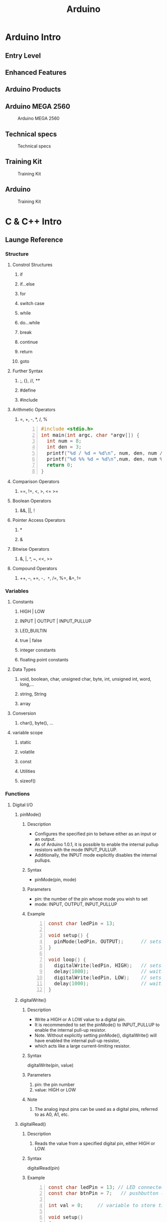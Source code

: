 #+TITLE: Arduino 
#+HTML_HEAD_EXTRA: <style>pre {font-family: "Times New Roman"; font-size: 130%;}</style>
#+STYLE: <style type="text/css">
#+STYLE:<!--/*--><![CDATA[/*><!--*/
#+STYLE: div.figure { float:left; }
#+STYLE: /*]]>*/-->
#+STYLE: </style>
#+OPTIONS: ^:nil

* Arduino Intro
** Entry Level
   [[./images/entry_level.jpg]]

** Enhanced Features
   [[./images/enhanced_features.jpg]]

** Arduino Products
   [[./images/arduino_products.jpg]]

** Arduino MEGA 2560
#+CAPTION: Arduino MEGA 2560
#+ATTR_HTML: :alt cat/spider image :title Action! :align center :width 800 :hight 600
   [[./images/arduino_mega_2560.jpg]]

** Technical specs
#+CAPTION: Technical specs
#+ATTR_HTML: :align center:width 800 :hight 600
   [[./images/technical_specs.jpg]]
   
** Training Kit
#+CAPTION: Training Kit
#+ATTR_HTML: :alt cat/spider image :title Action! :align center :width 800 :hight 600
   [[./images/training_kit.jpg]]

** Arduino
#+CAPTION: Training Kit
#+ATTR_HTML: :width 800 :hight 600
   [[./images/arduino_mega2560_adk.jpg]]
   

* C & C++ Intro
** Launge Reference
#+ATTR_HTML: :width 800 :hight 600
   [[./images/languageReference_01.jpg]]
#+ATTR_HTML: :width 800 :hight 600
   [[./images/languageReference_02.jpg]]
#+ATTR_HTML: :width 800 :hight 600
   [[./images/languageReference_03.jpg]]
#+ATTR_HTML: :width 800 :hight 600
   [[./images/languageReference_04.jpg]]

*** Structure
**** Constrol Structures
***** if
***** if...else
***** for
***** switch case
***** while
***** do...while
***** break
***** continue
***** return
***** goto

**** Further Syntax
***** ;, {}, //, /**/
***** #define
***** #include

**** Arithmetic Operators
***** =, +, -, *, /, %
     
#+NAME: operators 
#+BEGIN_SRC C -n :results output
  #include <stdio.h>
  int main(int argc, char *argv[]) {
    int num = 8;
    int den = 3;
    printf("%d / %d = %d\n", num, den, num / den);
    printf("%d %% %d = %d\n",num, den, num % den);
    return 0;
  }
#+END_SRC

#+RESULTS: 
: 8 / 3 = 2
: 8 % 3 = 2

**** Comparison Operators
***** ==, !=, <, >, <= >=

**** Boolean Operators
***** &&, ||, !

**** Pointer Access Operators
***** *
***** &

**** Bitwise Operators
***** &, |, ^, ~, <<, >>

**** Compound Operators
***** ++, --, +=, -=, *=, /=, %=, &=, !=
      
*** Variables
**** Constants
***** HIGH | LOW
***** INPUT | OUTPUT | INPUT_PULLUP
***** LED_BUILTIN
***** true | false
***** integer constants
***** floating point constants

**** Data Types
***** void, boolean, char, unsigned char, byte, int, unsigned int, word, long,...
***** string, String
***** array

**** Conversion
***** char(), byte(), ...

**** variable scope
***** static
***** volatile
***** const
***** Utilities
***** sizeof()

*** Functions
**** Digital I/O
***** pinMode()
****** Description
       - Configures the specified pin to behave either as an input or an output.
       - As of Arduino 1.0.1, it is possible to enable the internal pullup resistors with the mode INPUT_PULLUP.
       - Additionally, the INPUT mode explicitly disables the internal pullups.
****** Syntax
       - pinMode(pin, mode)
****** Parameters
       - pin: the number of the pin whose mode you wish to set
       - mode: INPUT, OUTPUT, INPUT_PULLUP
****** Example
#+BEGIN_SRC C -n
const char ledPin = 13;                 // LED connected to digital pin 13

void setup() {
  pinMode(ledPin, OUTPUT);      // sets the digital pin as output
}

void loop() {
  digitalWrite(ledPin, HIGH);   // sets the LED on
  delay(1000);                  // waits for a second
  digitalWrite(ledPin, LOW);    // sets the LED off
  delay(1000);                  // waits for a second
}
#+END_SRC
***** digitalWrite()
****** Description
       - Write a HIGH or A LOW value to a digital pin.
       - It is recommended to set the pinMode() to INPUT_PULLUP to enable the internal pull-up resistor.
       - Note. Without explicitly setting pinMode(), digitalWrite() will have enabled the internal pull-up resistor,
       - which acts like a large current-limiting resistor.
****** Syntax
       digitalWrite(pin, value)
****** Parameters
       1. pin: the pin number
       2. value: HIGH or LOW
****** Note 
       1. The analog input pins can be used as a digital pins, referred to as A0, A1, etc.
***** digitalRead()
****** Description
       1. Reads the value from a specified digital pin, either HIGH or LOW.
****** Syntax
       digitalRead(pin)
****** Example
#+BEGIN_SRC C -n
const char ledPin = 13; // LED connected to digital pin 13
const char btnPin = 7;   // pushbutton connected to digital pin 7

int val = 0;     // variable to store the read value

void setup()
{
  pinMode(ledPin, OUTPUT);      // sets the digital pin 13 as output
  pinMode(btnPin, INPUT);      // sets the digital pin 7 as input
}

void loop()
{
  val = digitalRead(btnPin);   // read the input pin
  digitalWrite(ledPin, val);    // sets the LED to the button's value
}
#+END_SRC
****** Note
       1. The analog input pins can be used as a digital pins, referred to as A0, A1, etc.

**** Analog I/O
***** analogWrite()
****** Description
       1. The frequency of the PWM signal on most pins is approximately _490Hz_.
       2. on Arduino Mega, it works on _pins 2-13 and 44-46_.
       3. _You don't need to call pinMode()_ to set the pin as an output before calling analogWrite()
****** Syntax
       analogWrite(pin, value)
****** Parameters
       1. pin -  the pin to write to.
       2. value - the duty cycle: _between 0(always off) and 255(always on)_.
       3.
****** Notes and Known Issues
       1. The PWM outputs generated on _pins 5 and 6_ will have higher-than-expected duty cycles.
****** Example
#+BEGIN_SRC c -n
  int analogPin = 0;     // potentiometer wiper (middle terminal) connected to analog pin 3
                         // outside leads to ground and +5V

  int potVal = 0;           // variable to store the potValue read

  void setup() {
    Serial.begin(9600);    //  setup serial
    //pinMode(13, OUTPUT); // no need for analogWrite
    //pinMode(2, OUTPUT);
  }

  void loop() {
    potVal = analogRead(analogPin);    // read the input pin
    potVal = potVal >> 2; //potVal/4 = 0,1023 -> 0,255
    Serial.println(potVal);            // debug potValue
    analogWrite(13, potVal);
    analogWrite( 2, potVal);
  }
#+END_SRC

***** analogRead()
****** Description
       1. Read the value from the specified analog pin.
       2. _16 channels_ on Mega, _10-bit analog to digital converter_.
       3. Input voltages between _0 and 5 volts_ into integer values between _0 and 1023._
       4. 5 volts / 1024 units, or _4.9 mV per unit_.
       5. The input range and resolution can be changed using _analogReference()_.
       6. It takes about 100 microseconds(0.0001s) to read an analog input, _10,000 times a second_.
****** Syntex
       analogRead(pin)
****** Parameters
       1. pin: the number of analog input pin to read from (_0 to 15 on Mega_)
****** Return 
       1. int(_0 to 1023_)
****** Note
       1. If the analog input pin is not connected to anything, the value returned by analogRead() will
       2. _fluctuate_ based on a munber of factors(e.g. the values of the other analog inputs,
       3. how close your hand is to the board, tec.).
**** interrupts

***** attachInterrupt()<<target>>
****** Description
    1. use _digitalPinToInterrupt(3)_ as _the first parameter_ to *attachInterrupt*.
|-----------------------------------+------------------------------------|
| Board                             | Digital pins usable for interrupts |
|-----------------------------------+------------------------------------|
| Uno, Nano, Mini, other 328-based  | 2, 3                               |
| _Mega, Mega2560, MegaADK_         | 2, 3, 18, 19, 20, 21               |
| Micro, Leonardo, other 32u4-based | 0, 1, 2, 3, 7                      |
| Zero                              | all digital pins, except 4         |
| MKR1000 Rev.1                     | 0, 1, 4, 5, 6, 7, 8, 9, A1, A2     |
| Due                               | all digital pins                   |
| 101                               | all digital pins                   |
|-----------------------------------+------------------------------------|
****** Note
       1. Inside the attached function, _delay()_ won't work,
       2. and the value returned by mills() will _not increment_.
       3. Serial data received while in the function may be lost.
       4. You should declare as _volatile_ any variables that you modify _within the_
       5. _attached function_. See the sectionon ISRs below for more information.
****** About interrupt Service Routines
       1. ISRs have _no parameters_, and they _shouldn't return_ anything.
       2. should be as short as possible.
       3. To make sure variables shared between an ISR and the main program are updated correctly,
       4. delcare them as _volatile_.
****** Syntax
       1. attachInterrupt(digitalpintointerrupt(pin), ISR, mode) (recommended)
          
****** Parameters
       1. pin: the pin number
       2. ISR: the ISR to call when the interrupt occurs;
       3. mode: defines when the interrupt should be triggered.
       4. (*LOW*, *HIGH*, *CHANGE*, *RISING*, *FALLING*)
****** Returns
       none
****** Example
#+BEGIN_SRC C -n
const byte ledPin = 13;
const byte interruptPin = 2;
const byte colPin1 = 23;
/*** should be volatile ***/
volatile byte state = LOW;

void setup() {
  // put your setup code here, to run once:
pinMode(ledPin, OUTPUT);

pinMode(colPin1, OUTPUT);
digitalWrite(colPin1, LOW);

pinMode(interruptPin, INPUT);
attachInterrupt(digitalPinToInterrupt(interruptPin), blink, RISING);
}

void loop() {
digitalWrite(ledPin, state);
  noInterrupts();
  // critical, time-sensitive code here
  interrupts();
  // other code here
}

void blink(){
  state = !state;
}
#+END_SRC
***** detachInterrupt()
****** Description
       - Turns off the given interrupt.

****** Syntax
       - detachinterrupt(digitalPinToInterrupt(pin));

****** Parameters
       - pin: the pin number of the interrupt to disable

***** Timer Interrupt
***** Time
***** millis()
***** micros()
***** delay()

**** Math
*** usefull functions
**** map(value, 0, 1023, 0, 100);

** C++ intro
*** C++ 특징 
    - [[http://jstar.tistory.com/entry/C%EC%9D%98-%ED%8A%B9%EC%A7%95][c++의 특징에 관한 정리]]
**** 캡슐화(Encapsulation )- the hiding of information
     - private
     - public
     - protected
**** 상속(Inheritance)
     - allows one data type to aquire properties fo other data types
**** 연산자 오버로딩(Operators and operator overloading)
**** 다형성(Polymorphism)
     - enables one common interface for many implementations,
     - and for objects to act differently under different circumstances.
***** 정적 다형성(static polymorphism )
      - allows programs to declare multiple functions having the same name but with different arguments
***** 동적 다형성(dynamic polymorphism)
      - Variable pointers and references to a base class type in C++
      - can also refer to objects of any derived classes of that type.

*** Class
#+NAME: member_initialization
#+BEGIN_SRC C++ -n :results output 
#include <iostream>
using namespace std;
#define PI 3.14159
class Circle{
private:                        
  double radius;                //멤버변수 
public:
  Circle(double r) { //생성자
    radius = r; 
  } 
  double area(){ //멤버함수 
    return radius * radius * PI;
  }
};
class Cylinder : public Circle{ //상속 
private:
  double height;
public:
  Cylinder(double r, double h) 
    :Circle(r){
    height = h;
  }
  double volume(){
    return area() * height;
  }
};

int main(int argc, char *argv[]){

  Cylinder cyl(10,20);
  Circle cir(5);
  cout << "cyl's volume: " << cyl.volume() << endl;
  cout << "cir's area: " << cir.area() << endl;
  return 0;
}
#+END_SRC

#+RESULTS: member_initialization

#+RESULTS: 
: cyl's volume: 6283.19
: cir's area: 78.5398
*** pointer
#+NAME: pointer
#+BEGIN_SRC C -n :results output 
#include <stdio.h>

void exchange (int* a, int* b);

int main(int argc, char *argv[]) {

  int a=3, b=5;
  printf("a=%d, b=%d\n", a,b);

  exchange (&a, &b);

  printf("a=%d, b=%d\n", a,b);

  return 0;
}

void exchange (int* a, int* b){
  int temp = *a;
  *a = *b;
  *b = temp;
}

#+END_SRC

#+RESULTS: 
: a=3, b=5
: a=5, b=3


* Arduino Programming
** 실 습 순 서 
*** 트래이닝킷의 전원이 꺼진 상태에서 캐이블 연결: 아두이노 <-> 아두이노 쉴드
#+ATTR_HTML: :width 800 :hight 600
   [[./images/led13.jpg]]
#+ATTR_HTML: :width 800 :hight 600
   [[./images/led.jpg]]

*** 프로그램 코딩 디버깅(Ctrl - R)
#+BEGIN_SRC C -n
const char ledPin = 13;         // LED connected to digital pin 13

void setup()
{
  pinMode(ledPin, OUTPUT);      // sets the digital pin as output
}

void loop()
{
  digitalWrite(ledPin, HIGH);   // LED on
  delay(1000);                  // waits for a second
  digitalWrite(ledPin, LOW);    // LED off
  delay(1000);                  // waits for a second
}
#+END_SRC

*** 트레이닝킷의 전원을 켜고, 다운로드 및 확인 (Ctrl - U)
#+ATTR_HTML: :width 800 :hight 600
   [[./images/download_and_check.jpg]]
#+ATTR_HTML: :width 800 :hight 600
   [[./images/led13.jpg]]
   
*** 에러 발생시 확인사항 
    
#+ATTR_HTML: :width 1000 :hight 600
   [[./images/check.jpg]]

** Basic Examples
*** 필 수 함 수 
#+BEGIN_SRC C -n
  /*** 디지털 및 아날로그 관련 함수 ***/
  pinMode(pin, INPUT/OUTPUT);
  digitalRead(pin);
  digitalWrite(pin, HIGH/LOW);
  analogRead(pin);
  analogWrite(pin, 0~255);

  /***** 유용한 함수 ********/
  map(value, 0, 1023, 0, 180);
  delay(ms);
  attachInterrupt(digitalPinToInterrupt(pin), ISR, mode);

  /*** 시리얼 통신 함수******/
  Serial.begin(speed);
  Serial.available();
  Serial.print(val, format);
  Serial.print("Hello World");
  Serial.println(val, format);
  Serial.println("Hello Arduino");
#+END_SRC
   
*** [ LED 점멸 예제 ]
#+ATTR_HTML: :width 800 :hight 600
   [[./images/led.jpg]]

#+BEGIN_SRC C -n
/*********************************************************
                   [ LED 점멸 예제 ]

             첫번째 LED를 ON 시키는 예제
**********************************************************/

//                            1   2   3   4   5   6   7   8                  
const int LED_RED_PIN [8] = {22, 23, 24, 25, 26, 27, 28, 29};

/*************************************************************
 * 함수명 : void setup() 
 * 설  명 : 초기화를 위한 setup 함수, 1번만 실행 된다.
 *************************************************************/
void setup() 
{        
 // for문을 활용하여 LED 1~8까지를 출력으로 설정한다.
  for(int i = 0; i < 8; i++) 
  {
    pinMode(LED_RED_PIN[i], OUTPUT);    // RED  LED 초기화  
    digitalWrite(LED_RED_PIN[i], HIGH);  // RED LED의 LOW 설정   
  }
}

/*************************************************************
 * 함수명 : void loop() 
 * 설  명 : 실질적인 코드가 구동 되는 함수로 무한 반복 됨
 *************************************************************/
void loop() 
{
  // 첫번째 LED(LED_RED_PIN[0])를 ON 시킨다.
  digitalWrite(LED_RED_PIN[0], LOW);
}
#+END_SRC
   
*** 캐릭터 LCD
**** CLCD Module
#+ATTR_HTML: :width 800 :hight 600
   [[./images/clcd_module.jpg]]

**** CLCD Connection
#+ATTR_HTML: :width 800 :hight 600
   [[./images/clcd_connection.jpg]]
**** CLCD Shield
#+ATTR_HTML: :width 800 :hight 600
   [[./images/clcd_shield_zoomin.jpg]]
**** Example 1    
#+BEGIN_SRC C -n
  #include <LiquidCrystal.h>  

  //                RS  EN  DB4 DB5 DB6 DB7 <-- 아두이노와 매칭 되는 LCD의 핀 명칭                  
  LiquidCrystal lcd(41, 39, 45, 44, 43, 42); // LCD의 핀을 설정해준다.

  void setup() {
    pinMode(40, OUTPUT);    //  LCD의 RW핀을 OUTPUT(출력)으로 설정한다.
    digitalWrite(40, LOW);  //  LCD의 RW핀을 LOW로 설정한다.

    lcd.clear();            // LCD 화면에 표시된 것을 모두 지운다
    lcd.begin(16, 2);       // 16x2 LCD . 초기화 한다. 
  }

  void loop() {
    lcd.setCursor(0,0);
    lcd.print("Hello Arduino Mega 2560 ADK!!!!");         // 원하는 메세지를 함수 안에 넣는다. 현재 A가 LCD에 출력 된다.
    delay (10000);
  }
#+END_SRC
     
**** Example Autoscroll    
#+BEGIN_SRC C -n
  #include <LiquidCrystal.h>  

  //                RS   EN  DB4  DB5  DB6  DB7 <-- 아두이노와 매칭 되는 LCD의 핀 명칭                  
  LiquidCrystal lcd(41, 39, 45, 44, 43, 42); // LCD의 핀을 설정해준다.

  void setup() {
    pinMode(40, OUTPUT);    //  LCD의 RW핀을 OUTPUT(출력)으로 설정한다.
    digitalWrite(40, LOW);  //  LCD의 RW핀을 LOW로 설정한다.

    lcd.clear();            // LCD 화면에 표시된 것을 모두 지운다
    lcd.begin(16, 2);       // 16x2 LCD . 초기화 한다. 
  }

  void loop() {
    // set the cursor to (0,0):
    lcd.setCursor(0, 0);
    // print from 0 to 9:
    for (int thisChar = 0; thisChar < 10; thisChar++) {
      lcd.print(thisChar);
      delay(500);
    }

    // set the cursor to (16,1):
    lcd.setCursor(16, 1);
    // set the display to automatically scroll:
    lcd.autoscroll();
    // print from 0 to 9:
    for (int thisChar = 0; thisChar < 10; thisChar++) {
      lcd.print(thisChar);
      delay(500);
    }
    // turn off automatic scrolling
    lcd.noAutoscroll();

    // clear screen for the next loop:
    lcd.clear();
  }
#+END_SRC

**** Example setcursor    
#+BEGIN_SRC C -n
  #include <LiquidCrystal.h>  

  //                RS  EN  DB4 DB5 DB6 DB7 <-- 아두이노와 매칭 되는 LCD의 핀 명칭                  
  LiquidCrystal lcd(41, 39, 45, 44, 43, 42); // LCD의 핀을 설정해준다.

  void setup() {
    pinMode(40, OUTPUT);    //  LCD의 RW핀을 OUTPUT(출력)으로 설정한다.
    digitalWrite(40, LOW);  //  LCD의 RW핀을 LOW로 설정한다.

    lcd.clear();            // LCD 화면에 표시된 것을 모두 지운다
    lcd.begin(16, 2);       // 16x2 LCD . 초기화 한다. 
  }

  void loop() {
    // loop from ASCII 'a' to ASCII 'z':
    for (int thisLetter = 'a'; thisLetter <= 'z'; thisLetter++) {
      // loop over the columns:
      for (int  thisRow = 0; thisRow < numRows; thisRow++) {
        // loop over the rows:
        for (int thisCol = 0; thisCol < numCols; thisCol++) {
          // set the cursor position:
          lcd.setCursor(thisCol, thisRow);
          // print the letter:
          lcd.write(thisLetter);
          delay(200);
        }
      }
    }
  }
#+END_SRC
    
*** 가변저항, CDS
**** Arduino Mega
#+ATTR_HTML: :width 800 :hight 600
   [[./images/arduino_mega_good.jpg]]
**** 가변저항 연결
#+ATTR_HTML: :width 800 :hight 600
   [[./images/variable_resistor.jpg]]
**** ADC 원리 
#+ATTR_HTML: :width 800 :hight 600
   [[./images/adc_theory.jpg]]

**** 가변저항 및 CDS 쉴드 
#+ATTR_HTML: :width 800 :hight 600
   [[./images/variable_resistor_shield.jpg]]

**** 소스코드
#+BEGIN_SRC C -n
// A0 <-> 가변저항
  void setup (){
    Serial.begin (9600);
  }

  void loop (){
    int vrValue = analogRead(A0);
    Serial.println(vrValue);
    analogWrite (13, map ( vrValue, 0, 1023, 0, 255));
    delay (100);
  }

#+END_SRC
*** Servo Motor
    
**** 서보모터 연결
#+ATTR_HTML: :width 800 :hight 600
   [[./images/servo_motor.jpg]]

**** PWM 및 서보모터 각도
#+ATTR_HTML: :width 800 :hight 600
   [[./images/servo_pwm_diagram1.jpg]]
**** 서보모터쉴드 
#+ATTR_HTML: :width 800 :hight 600
   [[./images/motor_shield.jpg]]
**** 모터 드라이버
#+ATTR_HTML: :width 800 :hight 600
   [[./images/motor_driver.jpg]]

**** 예제 소스코드
#+BEGIN_SRC C -n
  #include <Servo.h>
// A0 <-> 가변저항
// 7  <-> 서보모터
  Servo myServo;

  void setup (){
    myServo.attach (7);
    delay (1000);
  }

  void loop (){
    myServo.write ( map( analogRead(A0), 0, 1023, 0, 180));
    delay (100);
  }

#+END_SRC
*** Stepper Motor
**** 1 Phase
#+BEGIN_SRC C -n
/*********************************************************
                   [ 스탭모터 실습 ]
  
                  STEP MOTOR의 1상 제어
**********************************************************/
#define CW  1            // 정방향 값 정의
#define CCW 0            // 역방향 값 정의

const int _A_IN1 = 3;     // Motor Pin A' Input 1 (Orange)
const int  A_IN2 = 2;     // Motor Pin A  Input 2 (Brown)
const int  B_IN3 = 1;     // Motor Pin B  Input 3 (RED)
const int _B_IN4 = 0;     // Motor Pin B' Input 4 (YELLOW)

const int EnablePin = 5;  // 활성핀

// 핀에 인가 될 값에 대한 테이블. 
// 1상 여자, 2상 여자, 1,2상 여자 설정이 가능하다.
// 현재는 1상 여자 설정
const boolean  A_IN_table[4] = {1,0,0,0};
const boolean  B_IN_table[4] = {0,1,0,0};
const boolean _A_IN_table[4] = {0,0,1,0};
const boolean _B_IN_table[4] = {0,0,0,1};

void setup() {
  pinMode(EnablePin,OUTPUT);      // Enable 핀을 출력으로 설정한다
  digitalWrite(EnablePin, HIGH);  // Enable 핀에 HIGH 신호를 준다
  
  pinMode(_A_IN1, OUTPUT); // A 핀을 출력으로 설정
  pinMode(A_IN2, OUTPUT);  // A'핀을 출력으로 설정
  pinMode(_B_IN4, OUTPUT); // B'핀을 출력으로 설정
  pinMode(B_IN3, OUTPUT);  // B 핀을 출력으로 설정
}

void loop() {
  // 스테퍼 모터를 정방향으로 펄스를 준다. (한 바퀴에 200펄스)
  // 100스탭일시 180도만큼 동작한다. 
  stepMotor_move(100, CW, 2200);  // 속도 값은 최소 2200이상 (1상 여자)
  
  // 1000ms 동안 대기 한다.
  delay(1000);
}

/*************************************************************
 * 함수명 : void stepMotor_move(unsigned int MotorStep, 
                 char MotorDirection, unsigned int MotorSpeed)
 * 인자값 : unsigned int MotorStep  - 모터의 스탭 값
            char MotorDirection     - 모터의 동작 방향
            unsigned int MotorSpeed - 모터의 속도
 * 설  명 : 서보모터를 구동 시키는 함수. 1스탭 간격으로 동작한다.
 *************************************************************/
void stepMotor_move(unsigned int MotorStep, char MotorDirection, unsigned int MotorSpeed) {  
  if(MotorDirection) {
    for(int i = 0; i < MotorStep; i++) {
      // 제어를 위한 모터의 핀이 4개 이기 때문에 그 이상의 값으로 loop를 수행해도
      // 정상적인 범주로 값이 들어가야 하기 떄문에  (0,1,2,0,1,2 ... ) %4를 연산한 만큼 반복한다.
      setPhase(i % 4);
      // 'MotorSpeed' microSecod 만큼 신호를 유지한다
      delayMicroseconds(MotorSpeed);  // Pulse Hold Time
    }
  } else {
    for(int j = MotorStep; j >= 0; j--) {
      setPhase(j % 4);
      delayMicroseconds(MotorSpeed);  // Pulse Hold Time
    }
  }
}

/*************************************************************
 * 함수명 : void setPhase(unsigned char phase)
 * 인자값 : unsigned char phase  - 상이 미리 저장 되어 있는 
            배열을 사용하기 위한 인자 값
 * 설  명 : 테이블에 저장 된 상 값으로 펄스를 준다
 *************************************************************/
void setPhase(unsigned char phase) {
  // Pulse generation
  digitalWrite( A_IN2,  A_IN_table[phase]);
  digitalWrite( B_IN3,  B_IN_table[phase]);  
  digitalWrite(_A_IN1, _A_IN_table[phase]);      
  digitalWrite(_B_IN4, _B_IN_table[phase]);   
}
#+END_SRC

**** Using Stepper Motor Library
#+BEGIN_SRC C -n
/*********************************************************
            [ STEP MOTOR 속성을 LCD에 출력하기 ]
  
      STEP MOTOR의 회전 방향을 시리얼 모니터에 출력
**********************************************************/
#include <Stepper.h>

// 시리얼을 사용하기 위해 임시로 핀을 바꿔준다
const int _A_IN1 = 11;        // Motor Pin A' Input 1 (Orange)
const int  A_IN2 = 10;        // Motor Pin A  Input 2 (Brown)
const int  B_IN3 = 9;         // Motor Pin B  Input 3 (RED)
const int _B_IN4 = 8;         // Motor Pin B' Input 4 (YELLOW)
const int ENABLE_PIN = 5;    // 활성핀
const int MOTOR_STEP = 200;  // 360' / 1.8'(모터의 스텝각)

// 스테퍼 클래스의 객체를 생성한다.
Stepper myStepper(MOTOR_STEP, _B_IN4,B_IN3,A_IN2,_A_IN1);   

// 스텝 모터의 속도 값
// 1~100 사이의 값으로 조절하며, 숫자가 높을수록 모터의 속도가 빨라진다.
int speedVal = 100;
// 스텝 모터의 스탭 값
// 50스탭은 90도 이다. (90'/1.8'(모터의 스탭각)) 
int stepVal = 200; // 360'

void setup() {
  // 시리얼 통신을 위해 통신 속도를 9600으로 설정한다.  
  Serial.begin(9600);
  Serial.println("---------------- Start Stepper ----------------");  
  pinMode(ENABLE_PIN,OUTPUT);      // Enable 핀을 출력으로 설정한다
  digitalWrite(ENABLE_PIN, HIGH);  // Enable 핀에 HIGH 신호를 준다
  myStepper.setSpeed(speedVal);    // 스텝 모터의 속도를 설정
}

void loop() {  
  // 매 loop가 반복 될 때 마다 스탭모터의 동작 방향이 바뀐다.
  // 스탭모터를 제어하는 Stepper.step 함수는 인자 값으로 - 값 부터 + 값을 받기 때문에 
  // -1 을 곱함으로써 방향의 변경이 가능하다  
  stepVal = (stepVal*-1);
  
   // 스탭 모터를 움직일 스탭수를 의미하는 변수 stepVal이 0보다 작을 시,
   // 즉 마이너스 값 일시 아래 구문을 동작 시킨다.
  if(stepVal < 0) {
    Serial.println("Stepper Motor Direction : CW ( ClockWise )");
    // step 함수의 인자로 얼마나 움직일지 스텝의 수치를 넣는다. (여기서는 200)    
    // -200 만큼 동작한다.    
    myStepper.step(stepVal);     
  } 
  // 스탭 모터를 움직일 스탭수를 의미하는 변수 stepVal이 0보다 클 시  
  else if(stepVal > 0) {
    Serial.println("Stepper Motor Direction : CCW ( Counter ClockWise )");
    // + 200 만큼 동작한다.    
    myStepper.step(stepVal);     
  }
  delay(1000);
}
#+END_SRC

*** [[target][Interrupt]]
**** 보드별 인터럽트 가능 핀
|-----------------------------------+------------------------------------|
| Board                             | Digital pins usable for interrupts |
|-----------------------------------+------------------------------------|
| /                                 | <                                  |
| Uno, Nano, Mini, other 328-based  | 2, 3                               |
| _Mega, Mega2560, MegaADK_         | 2, 3, 18, 19, 20, 21               |
| Micro, Leonardo, other 32u4-based | 0, 1, 2, 3, 7                      |
| Zero                              | all digital pins, except 4         |
| MKR1000 Rev.1                     | 0, 1, 4, 5, 6, 7, 8, 9, A1, A2     |
| Due                               | all digital pins                   |
| 101                               | all digital pins                   |
|-----------------------------------+------------------------------------|

**** Interrupt Image
#+ATTR_HTML: :width 800 :hight 600
   [[./images/interrupt.jpg]]
**** 예제소스 
#+BEGIN_SRC C -n
  #include <Servo.h>
  // A0 <-> 가변저항
  // 7  <-> 서보모터
  // 2  <-> 딥스위치 
  Servo myServo;
  const byte ledPin = 13;
  const byte interruptPin = 2; // 1. <- 인터럽트핀 정의
  int ledValue = 0;

  // 2. <- 인터럽트 처리를 위한 변수 
  volatile bool ledFlag = false;

  void setup (){
    // 3. <- 인터럽트핀 모드설정
    pinMode(interruptPin, INPUT);
    // 4. <- 인터럽트핀 설정                    핀             ISR         동작시점 
    attachInterrupt(digitalPinToInterrupt(interruptPin), increaseLED, RISING);
    myServo.attach (7);
    delay (1000);
  }

  void loop (){
    myServo.write ( map( analogRead(A0), 0, 1023, 0, 180));
    analogWrite(ledPin, ledValue);
    delay (100);

    if (ledFlag) {
      ledFlag = false;
      if(ledValue == 255) ledValue =0;
      else ledValue++;
    }
  }
  // 5. <- ISR 정의
  void increaseLED() {ledFlag = true;}
#+END_SRC
*** [온,습도 값 출력 ]
**** HT-01SV
#+ATTR_HTML: :width 800 :hight 600
   [[./images/ht_01sv.jpg]]
    
**** Example 1
#+BEGIN_SRC C -n

  #include <SHT1x.h>  // 온습도 센서 라이브러리 다운로드 주소 https://github.com/practicalarduino/SHT1x //

  const int dataPin = 20;          // 데이터핀
  const int clockPin = 21;         // 클럭핀

  SHT1x sht1x(dataPin, clockPin);  // 온습도 센서를 활용을 위해 객체를 선언

  void setup() {
    Serial.begin(9600);  // 시리얼 통신 속도를 9600으로 설정한다.
  }

  void loop() {
    int temperatureValue = (int)sht1x.readTemperatureC() ; // 온도 값을 읽어 저장한다.
    int humidityValue =  (int)sht1x.readHumidity();    // 습도 값을 읽어 저장한다.

    // 온도 값을 출력한다.
    Serial.print("Temperature Value : ");  // 시리얼 모니터에 "Temperature Value"를 출력한다.
    Serial.print(temperatureValue);        // 센서 값을 시리얼 모니터로 출력한다.
    Serial.print("'C");
    
    // 습도 값을 출력한다.
    Serial.print("\t Humidity Value : "); // 시리얼 모니터에 "Humidity Value"를 출력한다.
    Serial.print(humidityValue);          // 센서 값을 시리얼 모니터로 출력한다.  
    Serial.println("%");  
    
    // 약 100ms (1/100초)의 지연시간을 주어 100ms마다 동작을 반복하게 한다.  
    delay(100);          
  }
#+END_SRC
*** Serial Communication
**** UART Block Diagram
#+ATTR_HTML: :width 800 :hight 600
   [[./images/uart_block_diagram.jpg]]
**** UART(universal asynchronous receiver-transmitter) Timing Diagram
#+ATTR_HTML: :width 800 :hight 600
   [[./images/uart_timing_diagram.jpg]]
**** UART Cables
#+ATTR_HTML: :width 800 :hight 600
   [[./images/uart_cable.jpg]]

**** Basic Example
#+BEGIN_SRC C -n
int x = 0;    // variable

void setup() {
  Serial.begin(9600);      // open the serial port at 9600 bps:    
}

void loop() {  
  // print labels 
  Serial.print("NO FORMAT");       // prints a label
  Serial.print("\t");              // prints a tab

  Serial.print("DEC");  
  Serial.print("\t");      

  Serial.print("HEX"); 
  Serial.print("\t");   

  Serial.print("OCT");
  Serial.print("\t");

  Serial.print("BIN");
  Serial.print("\t"); 

  for(x=0; x< 64; x++){    // only part of the ASCII chart, change to suit

    // print it out in many formats:
    Serial.print(x);       // print as an ASCII-encoded decimal - same as "DEC"
    Serial.print("\t");    // prints a tab

    Serial.print(x, DEC);  // print as an ASCII-encoded decimal
    Serial.print("\t");    // prints a tab

    Serial.print(x, HEX);  // print as an ASCII-encoded hexadecimal
    Serial.print("\t");    // prints a tab

    Serial.print(x, OCT);  // print as an ASCII-encoded octal
    Serial.print("\t");    // prints a tab

    Serial.println(x, BIN);  // print as an ASCII-encoded binary
    //                             then adds the carriage return with "println"
    delay(200);            // delay 200 milliseconds
  }
  Serial.println("");      // prints another carriage return
}
#+END_SRC

**** Serial Event
#+BEGIN_SRC C -n

String inputString = "";         
boolean stringComplete = false;  

void setup() {
  Serial.begin(9600);
  inputString.reserve(200);
}

void loop() {
  if (stringComplete) {
    Serial.println(inputString);
    inputString = "";
    stringComplete = false;
  }
}

void serialEvent() {
  while (Serial.available()) {
    char inChar = (char)Serial.read();
    inputString += inChar;
    if (inChar == '\n') {
      stringComplete = true;
    }
  }
}


#+END_SRC
*** Ultrasonic Sensor
**** 초음파 센서 모듈
#+ATTR_HTML: :width 800 :hight 600
   [[./images/ultrasonic.jpg]]

**** 초음파 센서 동작 원리
#+ATTR_HTML: :width 800 :hight 600
   [[./images/ultrasonic_wave.jpg]]
**** 초음파 센서 거리 계산 
#+ATTR_HTML: :width 800 :hight 600
   [[./images/ultrasonic_theory.jpg]]

**** 소 스 코 드
#+BEGIN_SRC C -n 
  /*************************************************************
                  [ Ultra Sonic 센서 실습 ]
    
         시리얼 모니터로 초음파 센서의 값을 확인한다.
  **************************************************************/

  /**************************************************************
   * 초음파 센서 관련 변수 선언
   **************************************************************/ 
  const int  sonicValue = 58;   // 초음파 센서 제어를 위한 값 설정
  const char triggerPin = 2;   // 트리거핀의 번호
  const char echoPin = 3;      // 에코핀의 번호

  int sensorValue = 0;          // 초음파 센서 값을 저장하는 전역 변수

  char buffer[16];                 // 초음파 센서 값을 문자열로 만들기 위한 배열 선언

  /*************************************************************
   * 함수명 : void setup() 
   * 설  명 : 초기화를 위한 setup 함수, 1번만 실행 된다.
   *************************************************************/
  void setup() {

    // 시리얼 통신을 위한 설정, baudrate 9600.
    Serial.begin(9600);
    
    // 트리거 핀은 출력, 에코 핀은 입력으로 설정한다.
    pinMode(triggerPin,OUTPUT);
    pinMode(echoPin,INPUT);
    
    digitalWrite(triggerPin,LOW);
  }

  /*************************************************************
   * 함수명 : void loop() 
   * 설  명 : 실질적인 코드가 구동 되는 함수로 무한 반복 됨
   *************************************************************/
  void loop() {
    sensorValue = getSonic();
    
    Serial.print("Ultra Sonic Value : ");  
    // 받아온 초음파 값을 sprintf로 자릿수를 맞춰 준다.
    sprintf(buffer, "[ %2dcm ]",sensorValue);  
    Serial.println(buffer);
  }
  /***************************************************************
        [ func_ultrasonic ]
      - 초음파 센서와 관련 된 함수 모음
  ****************************************************************/

  /*************************************************************
   * 함수명 : long getSonic() 
   * 반환형 : long
   * 반환값 : duration : 초음파 센서의 값을 반환 받는다.
   * 설  명 : 초음파 센서의 값을 받아온다. 
   *************************************************************/
  long getSonic() {
    long duration, distance;

    // 트리거에 10ms 간격으로 펄스를 준다.
    digitalWrite(triggerPin, HIGH);  
    delayMicroseconds(10);
    digitalWrite(triggerPin, LOW);
      
    // pulsein 함수는 HIGH가 리턴 될 때 까지의 시간을 반환함
    duration = pulseIn(echoPin, HIGH);

    // 왕복거리 이므로  2로 나눈다.
    distance = duration * 0.034 / 2;
      
    // 약 100ms (1/100초)의 지연시간을 주어 100ms마다 동작을 반복하게 한다.
    delay(100);      
      
    // 값이 70 이상을 넘을 시 70을 유지한다.
    if(distance > 500) distance = 500;
      
    return distance;
  }

#+END_SRC
**** pulsein function
#+ATTR_HTML: :width 800 :hight 600
   [[./images/pulseIn.jpg]]
   
*** Bluetooth Communication
**** Bluetooth Module
#+ATTR_HTML: :width 800 :hight 600
   [[./images/bt_module.jpg]]
**** Android App
#+ATTR_HTML: :width 800 :hight 600
   [[./images/spp_pro.jpg]]
#+ATTR_HTML: :width 800 :hight 600
   [[./images/bluetooth_spp_pro.jpg]]
#+ATTR_HTML: :width 800 :hight 600
   [[./images/bluetooth_spp_pro1.jpg]]
#+ATTR_HTML: :width 800 :hight 600
   [[./images/bluetooth_spp_pro2.jpg]]
**** Cable Connection
#+BEGIN_SRC C 
BT module      Arduino
BTTXD    <->    RX1(19)
BTRXD    <->    TX1(18)
#+END_SRC
**** Android <-> bluetooth module <-> Arduino <-> Computer Example
#+BEGIN_SRC C -n
/************************************************************
  [ 블루투스 연계 LED 실습 ]
- 안드로이드 기기로 LED를 제어한다.
// 시리얼 데이터 수신에 관한 플래그
 *************************************************************/
boolean ledState = false;
volatile boolean serialEventFlag = false;
volatile boolean serialEventFlag1 = false;

String rxString = "";
String txString = "";

void setup() {
  Serial.begin(9600);
  Serial1.begin(9600);
  pinMode(13, OUTPUT);
  rxString.reserve(200);
  txString.reserve(200);
  Serial.println("---- Starting the Program  -----");
}
void loop() {
  // Event from Android through Bluetooth
  if(serialEventFlag1){
    serialEventFlag1 = false;
    // doesn't work as I intended..Hmmmmm
    Serial.println(rxString.length());
    if(rxString == "off")
      digitalWrite(13, LOW);
    else if(rxString == "on")
      digitalWrite(13, HIGH);
    else if(rxString == "toggle")
      toggleLed();
    Serial.print(rxString);
    rxString = "";
  }
  // Event from PC through RS232
  if(serialEventFlag){
    serialEventFlag = false;
    Serial1.println(txString.length());
    Serial1.print(txString);
    txString = "";
  }
}
void toggleLed(){
  if(ledState){
    ledState = false;
    digitalWrite(13, HIGH);
  } else{
    ledState = true;
    digitalWrite(13, LOW);
  }
}
void serialEvent1() {
  //Bluetooth_RX_Count = 0;
  while(Serial1.available() > 0){
    delay(10);
    char inChar = (char)Serial1.read();
    if(inChar == '\n'){
      serialEventFlag1 = true;
      return;
    }
    rxString += inChar;
  }
}
void serialEvent(){
  while(Serial.available()){
    char inChar = (char)Serial.read();
    txString += inChar;
    if(inChar == '\n')
      serialEventFlag = true;
  }
}
#+END_SRC
** Advanced Examples
*** debounce
#+BEGIN_SRC C -n
// constants won't change. They're used here to
// set pin numbers:
const int Row1 = 22;    // the number of the pushbutton pin
const int Colm1 = 23;    // the number of the pushbutton pin

const int ledPin = 13;      // the number of the LED pin

// Variables will change:
int ledState = HIGH;         // the current state of the output pin
int buttonState;             // the current reading from the input pin
int lastButtonState = LOW;   // the previous reading from the input pin

// the following variables are unsigned long's because the time, measured in miliseconds,
// will quickly become a bigger number than can be stored in an int.
unsigned long lastDebounceTime = 0;  // the last time the output pin was toggled
unsigned long debounceDelay = 50;    // the debounce time; increase if the output flickers

void setup() {
//핀 Row1을 입력으로 설정 
  pinMode(Row1, INPUT);
//핀 Colm1을 출력으로 설정 
  pinMode(Colm1, OUTPUT);
  pinMode(ledPin, OUTPUT);

  // set initial LED state
  digitalWrite(ledPin, ledState);
// Colm1에 로직 0을 인가 
  digitalWrite(Colm1, LOW);
}

void loop() {
  // read the state of the switch into a local variable:
  int reading = digitalRead(Row1);

  // check to see if you just pressed the button
  // (i.e. the input went from LOW to HIGH),  and you've waited
  // long enough since the last press to ignore any noise:

  // If the switch changed, due to noise or pressing:
  if (reading != lastButtonState) {
    // reset the debouncing timer
    lastDebounceTime = millis();
  }

  if ((millis() - lastDebounceTime) > debounceDelay) {
    // whatever the reading is at, it's been there for longer
    // than the debounce delay, so take it as the actual current state:

    // if the button state has changed:
    if (reading != buttonState) {
      buttonState = reading;

      // only toggle the LED if the new button state is HIGH
      if (buttonState == HIGH) { // for rising_edge, for falling_edge, use LOW
        ledState = !ledState;
      }
    }
  }

  // set the LED:
  digitalWrite(ledPin, ledState);

  // save the reading.  Next time through the loop,
  // it'll be the lastButtonState:
  lastButtonState = reading;
}


#+END_SRC
   



* org summary
** C-c C-c evaluate the source block
** C-c C-e h h export to HTML
** <s <tab> source block template
** C-c ' edit source code in a seperate buffer in native mode. typing it again after finishing editing will exit the buffer.
** C-c C-l edit the link under cursor

